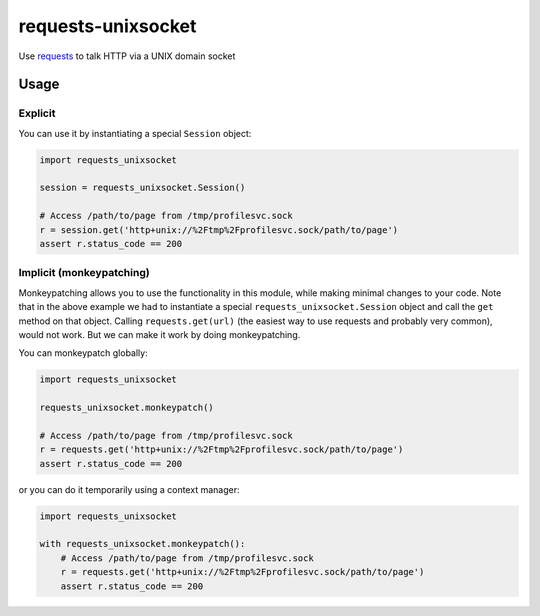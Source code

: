 requests-unixsocket
===================

.. image:: https://pypip.in/version/requests-unixsocket/badge.svg?style=flat
    :target: https://pypi.python.org/pypi/requests-unixsocket/
    :alt: Latest Version

.. image:: https://travis-ci.org/msabramo/requests-unixsocket.svg?branch=master
    :target: https://travis-ci.org/msabramo/requests-unixsocket

Use `requests <http://docs.python-requests.org/>`_ to talk HTTP via a UNIX domain socket

Usage
-----

Explicit
++++++++

You can use it by instantiating a special ``Session`` object:

.. code-block:: python

    import requests_unixsocket

    session = requests_unixsocket.Session()

    # Access /path/to/page from /tmp/profilesvc.sock
    r = session.get('http+unix://%2Ftmp%2Fprofilesvc.sock/path/to/page')
    assert r.status_code == 200

Implicit (monkeypatching)
+++++++++++++++++++++++++

Monkeypatching allows you to use the functionality in this module, while making
minimal changes to your code. Note that in the above example we had to
instantiate a special ``requests_unixsocket.Session`` object and call the
``get`` method on that object. Calling ``requests.get(url)`` (the easiest way
to use requests and probably very common), would not work. But we can make it
work by doing monkeypatching.

You can monkeypatch globally:

.. code-block:: python

    import requests_unixsocket

    requests_unixsocket.monkeypatch()

    # Access /path/to/page from /tmp/profilesvc.sock
    r = requests.get('http+unix://%2Ftmp%2Fprofilesvc.sock/path/to/page')
    assert r.status_code == 200

or you can do it temporarily using a context manager:

.. code-block:: python

    import requests_unixsocket

    with requests_unixsocket.monkeypatch():
        # Access /path/to/page from /tmp/profilesvc.sock
        r = requests.get('http+unix://%2Ftmp%2Fprofilesvc.sock/path/to/page')
        assert r.status_code == 200
